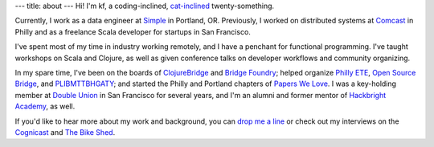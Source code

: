 ---
title: about
---
Hi! I'm kf, a coding-inclined, `cat-inclined <http://catcatcatcatc.at>`_ twenty-something.

.. image:: images/kf-and-dallas-glitchy.png
   :alt: me and my cat
   :width: 500px
   :align: center

Currently, I work as a data engineer at `Simple <https://simple.com>`_ in Portland, OR. Previously, I worked on distributed systems at `Comcast <http://labs.comcast.com>`_ in Philly and as a freelance Scala developer for startups in San Francisco.

I've spent most of my time in industry working remotely, and I have a penchant for functional programming. I've taught workshops on Scala and Clojure, as well as given conference talks on developer workflows and community organizing.

In my spare time, I've been on the boards of `ClojureBridge <http://clojurebridge.org>`_ and `Bridge Foundry <http://bridgefoundry.org>`_; helped organize `Philly ETE <http://phillyemergingtech.com>`_, `Open Source Bridge <http://opensourcebridge.org>`_, and `PLIBMTTBHGATY <http://plibmttbhgaty.com>`_; and started the Philly and Portland chapters of `Papers We Love <http://paperswelove.org>`_. I was a key-holding member at `Double Union <https://doubleunion.org>`_ in San Francisco for several years, and I'm an alumni and former mentor of `Hackbright Academy <https://hackbrightacademy.com>`_, as well.

If you'd like to hear more about my work and background, you can `drop me a line <contact.html>`_ or check out my interviews on the `Cognicast <http://blog.cognitect.com/cognicast/085>`_ and `The Bike Shed <http://bikeshed.fm/60>`_.
